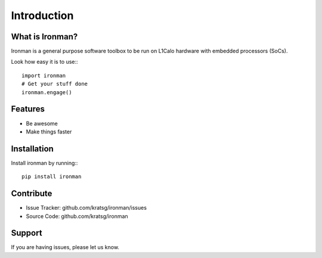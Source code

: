 Introduction
============

What is Ironman?
----------------

Ironman is a general purpose software toolbox to be run
on L1Calo hardware with embedded processors (SoCs).

Look how easy it is to use:::

    import ironman
    # Get your stuff done
    ironman.engage()

Features
--------

- Be awesome
- Make things faster

Installation
------------

Install ironman by running:::

    pip install ironman

Contribute
----------

- Issue Tracker: github.com/kratsg/ironman/issues
- Source Code: github.com/kratsg/ironman

Support
-------

If you are having issues, please let us know.
